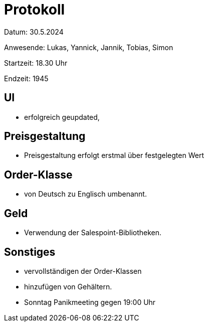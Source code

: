 = Protokoll

Datum: 30.5.2024

Anwesende: Lukas, Yannick, Jannik, Tobias, Simon

Startzeit: 18.30 Uhr

Endzeit: 1945



== UI
- erfolgreich geupdated,

== Preisgestaltung
- Preisgestaltung erfolgt erstmal über festgelegten Wert


== Order-Klasse
- von Deutsch zu Englisch umbenannt.

== Geld
- Verwendung der Salespoint-Bibliotheken.

== Sonstiges
- vervollständigen der Order-Klassen
- hinzufügen von Gehältern.
- Sonntag Panikmeeting gegen 19:00 Uhr